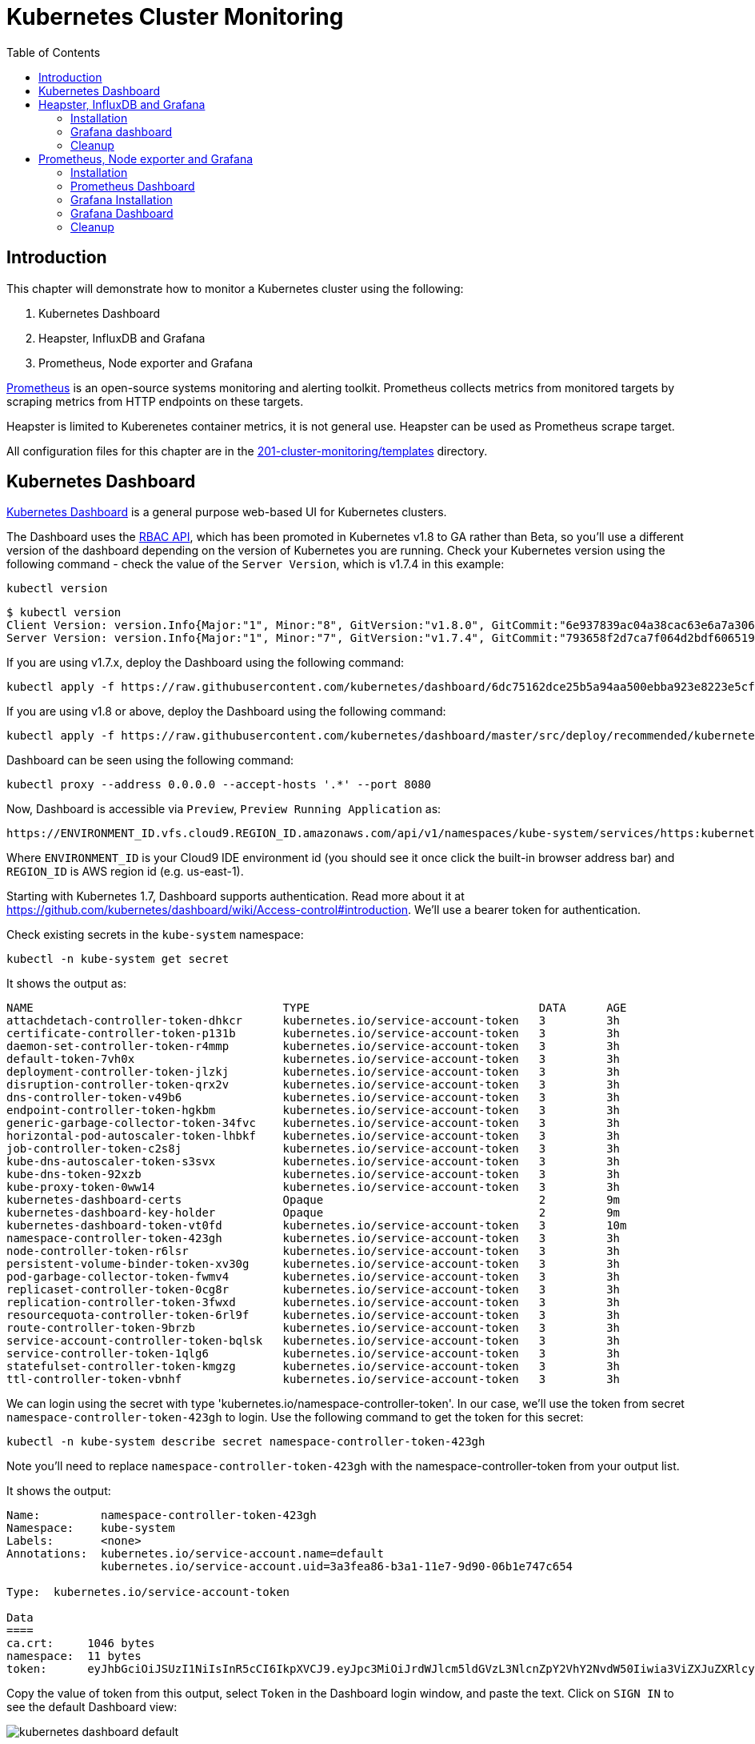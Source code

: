 = Kubernetes Cluster Monitoring
:toc:
:imagesdir: ../../imgs

== Introduction

This chapter will demonstrate how to monitor a Kubernetes cluster using the following:

. Kubernetes Dashboard
. Heapster, InfluxDB and Grafana
. Prometheus, Node exporter and Grafana

http://prometheus.io/[Prometheus] is an open-source systems monitoring and alerting toolkit. Prometheus collects metrics from monitored targets by scraping metrics from HTTP endpoints on these targets.

Heapster is limited to Kuberenetes container metrics, it is not general use. Heapster can be used as Prometheus scrape target.

All configuration files for this chapter are in the link:templates[201-cluster-monitoring/templates] directory.

== Kubernetes Dashboard

https://github.com/kubernetes/dashboard[Kubernetes Dashboard] is a general purpose web-based UI for Kubernetes clusters.

The Dashboard uses the https://kubernetes.io/docs/admin/authorization/rbac/[RBAC API], which has been promoted in
Kubernetes v1.8 to GA rather than Beta, so you'll use a different version of
the dashboard depending on the version of Kubernetes you are running. Check your Kubernetes version using the following command -
check the value of the `Server Version`, which is v1.7.4 in this example:

    kubectl version

    $ kubectl version
    Client Version: version.Info{Major:"1", Minor:"8", GitVersion:"v1.8.0", GitCommit:"6e937839ac04a38cac63e6a7a306c5d035fe7b0a", GitTreeState:"clean", BuildDate:"2017-09-28T22:57:57Z", GoVersion:"go1.8.3", Compiler:"gc", Platform:"darwin/amd64"}
    Server Version: version.Info{Major:"1", Minor:"7", GitVersion:"v1.7.4", GitCommit:"793658f2d7ca7f064d2bdf606519f9fe1229c381", GitTreeState:"clean", BuildDate:"2017-08-17T08:30:51Z", GoVersion:"go1.8.3", Compiler:"gc", Platform:"linux/amd64"}

If you are using v1.7.x, deploy the Dashboard using the following command:

    kubectl apply -f https://raw.githubusercontent.com/kubernetes/dashboard/6dc75162dce25b5a94aa500ebba923e8223e5cfd/src/deploy/recommended/kubernetes-dashboard.yaml

If you are using v1.8 or above, deploy the Dashboard using the following command:

    kubectl apply -f https://raw.githubusercontent.com/kubernetes/dashboard/master/src/deploy/recommended/kubernetes-dashboard.yaml

Dashboard can be seen using the following command:

    kubectl proxy --address 0.0.0.0 --accept-hosts '.*' --port 8080

Now, Dashboard is accessible via `Preview`, `Preview Running Application` as:

    https://ENVIRONMENT_ID.vfs.cloud9.REGION_ID.amazonaws.com/api/v1/namespaces/kube-system/services/https:kubernetes-dashboard:/proxy/

Where `ENVIRONMENT_ID` is your Cloud9 IDE environment id (you should see it once click the built-in browser address bar) and `REGION_ID` is AWS region id (e.g. us-east-1).

Starting with Kubernetes 1.7, Dashboard supports authentication. Read more about it at https://github.com/kubernetes/dashboard/wiki/Access-control#introduction. We'll use a bearer token for authentication.

Check existing secrets in the `kube-system` namespace:

    kubectl -n kube-system get secret

It shows the output as:

  NAME                                     TYPE                                  DATA      AGE
  attachdetach-controller-token-dhkcr      kubernetes.io/service-account-token   3         3h
  certificate-controller-token-p131b       kubernetes.io/service-account-token   3         3h
  daemon-set-controller-token-r4mmp        kubernetes.io/service-account-token   3         3h
  default-token-7vh0x                      kubernetes.io/service-account-token   3         3h
  deployment-controller-token-jlzkj        kubernetes.io/service-account-token   3         3h
  disruption-controller-token-qrx2v        kubernetes.io/service-account-token   3         3h
  dns-controller-token-v49b6               kubernetes.io/service-account-token   3         3h
  endpoint-controller-token-hgkbm          kubernetes.io/service-account-token   3         3h
  generic-garbage-collector-token-34fvc    kubernetes.io/service-account-token   3         3h
  horizontal-pod-autoscaler-token-lhbkf    kubernetes.io/service-account-token   3         3h
  job-controller-token-c2s8j               kubernetes.io/service-account-token   3         3h
  kube-dns-autoscaler-token-s3svx          kubernetes.io/service-account-token   3         3h
  kube-dns-token-92xzb                     kubernetes.io/service-account-token   3         3h
  kube-proxy-token-0ww14                   kubernetes.io/service-account-token   3         3h
  kubernetes-dashboard-certs               Opaque                                2         9m
  kubernetes-dashboard-key-holder          Opaque                                2         9m
  kubernetes-dashboard-token-vt0fd         kubernetes.io/service-account-token   3         10m
  namespace-controller-token-423gh         kubernetes.io/service-account-token   3         3h
  node-controller-token-r6lsr              kubernetes.io/service-account-token   3         3h
  persistent-volume-binder-token-xv30g     kubernetes.io/service-account-token   3         3h
  pod-garbage-collector-token-fwmv4        kubernetes.io/service-account-token   3         3h
  replicaset-controller-token-0cg8r        kubernetes.io/service-account-token   3         3h
  replication-controller-token-3fwxd       kubernetes.io/service-account-token   3         3h
  resourcequota-controller-token-6rl9f     kubernetes.io/service-account-token   3         3h
  route-controller-token-9brzb             kubernetes.io/service-account-token   3         3h
  service-account-controller-token-bqlsk   kubernetes.io/service-account-token   3         3h
  service-controller-token-1qlg6           kubernetes.io/service-account-token   3         3h
  statefulset-controller-token-kmgzg       kubernetes.io/service-account-token   3         3h
  ttl-controller-token-vbnhf               kubernetes.io/service-account-token   3         3h

We can login using the secret with type 'kubernetes.io/namespace-controller-token'. In our case, we'll use the token from secret `namespace-controller-token-423gh` to login. Use the following command to get the token for this secret:

    kubectl -n kube-system describe secret namespace-controller-token-423gh

Note you'll need to replace `namespace-controller-token-423gh` with the namespace-controller-token from your output list.

It shows the output:

```
Name:         namespace-controller-token-423gh
Namespace:    kube-system
Labels:       <none>
Annotations:  kubernetes.io/service-account.name=default
              kubernetes.io/service-account.uid=3a3fea86-b3a1-11e7-9d90-06b1e747c654

Type:  kubernetes.io/service-account-token

Data
====
ca.crt:     1046 bytes
namespace:  11 bytes
token:      eyJhbGciOiJSUzI1NiIsInR5cCI6IkpXVCJ9.eyJpc3MiOiJrdWJlcm5ldGVzL3NlcnZpY2VhY2NvdW50Iiwia3ViZXJuZXRlcy5pby9zZXJ2aWNlYWNjb3VudC9uYW1lc3BhY2UiOiJrdWJlLXN5c3RlbSIsImt1YmVybmV0ZXMuaW8vc2VydmljZWFjY291bnQvc2VjcmV0Lm5hbWUiOiJkZWZhdWx0LXRva2VuLTd2aDB4Iiwia3ViZXJuZXRlcy5pby9zZXJ2aWNlYWNjb3VudC9zZXJ2aWNlLWFjY291bnQubmFtZSI6ImRlZmF1bHQiLCJrdWJlcm5ldGVzLmlvL3NlcnZpY2VhY2NvdW50L3NlcnZpY2UtYWNjb3VudC51aWQiOiIzYTNmZWE4Ni1iM2ExLTExZTctOWQ5MC0wNmIxZTc0N2M2NTQiLCJzdWIiOiJzeXN0ZW06c2VydmljZWFjY291bnQ6a3ViZS1zeXN0ZW06ZGVmYXVsdCJ9.GHW-7rJcxmvujkClrN6heOi_RYlRivzwb4ScZZgGyaCR9tu2V0Z8PE5UR6E_3Vi9iBCjuO6L6MLP641bKoHB635T0BZymJpSeMPQ7t1F02BsnXAbyDFfal9NUSV7HoPAhlgURZWQrnWojNlVIFLqhAPO-5T493SYT56OwNPBhApWwSBBGdeF8EvAHGtDFBW1EMRWRt25dSffeyaBBes5PoJ4SPq4BprSCLXPdt-StPIB-FyMx1M-zarfqkKf7EJKetL478uWRGyGNNhSfRC-1p6qrRpbgCdf3geCLzDtbDT2SBmLv1KRjwMbW3EF4jlmkM4ZWyacKIUljEnG0oltjA
```

Copy the value of token from this output, select `Token` in the Dashboard login window, and paste the text. Click on `SIGN IN` to see the default Dashboard view:

image::kubernetes-dashboard-default.png[]

Click on `Nodes` to see a textual representation about the nodes running in the cluster:

image::monitoring-nodes-before.png[]

Install a Java application as explained in link:../.././/306-app-management-with-helm[Deploying applications using Kubernetes Helm charts].

Click on `Pods`, again to see a textual representation about the pods running in the cluster:

image::monitoring-pods-before.png[]

This will change after Heapster, InfluxDB and Grafana are installed.

== Heapster, InfluxDB and Grafana

https://github.com/kubernetes/heapster[Heapster] is a metrics aggregator and processor. It is installed as a cluster-wide pod. It gathers monitoring and events data for all containers on each node by talking to the Kubelet. Kubelet itself fetches this data from https://github.com/google/cadvisor[cAdvisor]. This data is persisted in a time series database https://github.com/influxdata/influxdb[InfluxDB] for storage. The data is then visualized using a http://grafana.org/[Grafana] dashboard, or it can be viewed in Kubernetes Dashboard.

Heapster collects and interprets various signals like compute resource usage, lifecycle events, etc., and exports cluster metrics via REST endpoints.

Heapster, InfluxDB and Grafana are http://kubernetes.io/docs/admin/addons/[Kubernetes addons].

=== Installation

Execute this command to install Heapster, InfluxDB and Grafana:

  $ kubectl apply -f templates/heapster/
  deployment "monitoring-grafana" created
  service "monitoring-grafana" created
  clusterrolebinding "heapster" created
  serviceaccount "heapster" created
  deployment "heapster" created
  service "heapster" created
  deployment "monitoring-influxdb" created
  service "monitoring-influxdb" created

Heapster is now aggregating metrics from the cAdvisor instances running on each node. This data is stored in an InfluxDB instance running in the cluster. Grafana dashboard, accessible at https://ENVIRONMENT_ID.vfs.cloud9.REGION_ID.amazonaws.com/api/v1/namespaces/kube-system/services/monitoring-grafana/proxy/?orgId=1, now shows the information about the cluster.

NOTE: Grafana dashboard will not be available if Kubernetes proxy is not running. If proxy is not running, it can be started with the command `kubectl proxy --address 0.0.0.0 --accept-hosts '.*' --port 8080`.

=== Grafana dashboard

There are some built-in dashboards for monitoring the cluster and workloads. They are available by clicking on the upper left corner of the screen.

image::monitoring-grafana-dashboards.png[]

The "`Cluster`" dashboard shows all worker nodes, and their CPU and memory metrics. Type in a node name to see its collected metrics during a chosen period of time.

The cluster dashboard looks like this:

image::monitoring-grafana-dashboards-cluster.png[]

The "`Pods`"" dashboard allows you to see the resource utilization of every pod in the cluster. As with nodes, you can select the pod by typing its name in the top filter box.

image::monitoring-grafana-dashboards-pods.png[]

After the deployment of Heapster, Kubernetes Dashboard now shows additional graphs such as CPU and Memory utilization for pods and nodes, and other workloads.

The updated view of the cluster in Kubernetes Dashboard looks like this:

image::monitoring-nodes-after.png[]

The updated view of pods looks like this:

image::monitoring-pods-after.png[]

=== Cleanup

Remove all the installed components:

    kubectl delete -f templates/heapster/

== Prometheus, Node exporter and Grafana

http://prometheus.io/[Prometheus] is an open-source systems monitoring and alerting toolkit. Prometheus collects metrics from monitored targets by scraping metrics from HTTP endpoints on these targets.

Prometheus will be managed by the https://github.com/coreos/prometheus-operator/[Kubernetes Operator] - This operator uses https://kubernetes.io/docs/concepts/api-extension/custom-resources/[Custom Resources] to extend the Kubernetes API and add custom resources such as `Prometheus`, `ServiceMonitor` and `Alertmanager`.

Prometheus is able to dynamically scrape new targets by adding a https://github.com/coreos/prometheus-operator/blob/master/Documentation/user-guides/running-exporters.md[ServiceMonitor] - we have included a couple of them to scrape `kube-controller-manager`, `kube-scheduler`, `kube-state-metrics`, `kubelet` and `node-exporter`.

https://github.com/prometheus/node_exporter[Node exporter] is a Prometheus exporter for hardware and OS metrics exposed by *NIX kernels.
https://github.com/kubernetes/kube-state-metrics[kube-state-metrics] is a simple service that listens to the Kubernetes API server and generates metrics about the state of the objects.

=== Installation

First we need to deploy the Prometheus Operator which will listen for the new Custom Resources:

  $ kubectl apply -f templates/prometheus/prometheus-bundle.yaml
  namespace "monitoring" created
  clusterrolebinding "prometheus-operator" created
  clusterrole "prometheus-operator" created
  serviceaccount "prometheus-operator" created
  deployment "prometheus-operator" created

Next we need to wait until the Prometheus Operator has started:


  $ kubectl rollout status deployment/prometheus-operator -n monitoring
  ...
  deployment "prometheus-operator" successfully rolled out

As a final step we need to deploy the Prometheus Custom Resource, Service Monitors, Cluster Roles and Bindings (RBAC):

  $ kubectl apply -f templates/prometheus/prometheus.yaml
  serviceaccount "kube-state-metrics" created
  clusterrole "kube-state-metrics" created
  clusterrolebinding "kube-state-metrics" created
  service "kube-scheduler-prometheus-discovery" created
  service "kube-controller-manager-prometheus-discovery" created
  daemonset "node-exporter" created
  service "node-exporter" created
  deployment "kube-state-metrics" created
  service "kube-state-metrics" created
  prometheus "prometheus" created
  servicemonitor "prometheus-operator" created
  servicemonitor "kube-apiserver" created
  servicemonitor "kubelet" created
  servicemonitor "kube-controller-manager" created
  servicemonitor "kube-scheduler" created
  servicemonitor "kube-state-metrics" created
  servicemonitor "node-exporter" created
  alertmanager "main" created
  secret "alertmanager-main" created

Lets wait for prometheus to come up:

  $ kubectl get po -l prometheus=prometheus -n monitoring
  NAME                      READY     STATUS    RESTARTS   AGE
  prometheus-prometheus-0   2/2       Running   0          1m
  prometheus-prometheus-1   2/2       Running   0          1m

=== Prometheus Dashboard

Prometheus is now scraping metrics from the different scraping targets and we forward the dashboard via:

  $ kubectl port-forward $(kubectl get po -l prometheus=prometheus -n monitoring -o jsonpath={.items[0].metadata.name}) 9090 -n monitoring
  Forwarding from 127.0.0.1:9090 -> 9090

Now open the browser at http://localhost:9090/targets and all targets should be shown as `UP` (it might take a couple of minutes until data collectors are up and running for the first time). The browser displays the output as shown:

image::monitoring-grafana-prometheus-dashboard-1.png[]
image::monitoring-grafana-prometheus-dashboard-2.png[]
image::monitoring-grafana-prometheus-dashboard-3.png[]

=== Grafana Installation

To install grafana we need to run:

  $ kubectl apply -f templates/prometheus/grafana-bundle.yaml
  secret "grafana-credentials" created
  service "grafana" created
  configmap "grafana-dashboards-0" created
  deployment "grafana" created

Lets wait for grafana to come up:

  $ kubectl rollout status deployment/grafana -n monitoring
  ...
  deployment "grafana" successfully rolled out

=== Grafana Dashboard

Lets forward the grafana dashboard to a local port:

  $ kubectl port-forward $(kubectl get pod -l app=grafana -o jsonpath={.items[0].metadata.name} -n monitoring) 3000 -n monitoring
  Forwarding from 127.0.0.1:3000 -> 3000

Grafana dashboard is now accessible at http://localhost:3000/. The complete list of dashboards is available using the search button at the top:

image::monitoring-grafana-prometheus-dashboard-dashboard-home.png[]

You can access various metrics using these dashboards:

. http://localhost:3000/dashboard/db/kubernetes-control-plane-status?orgId=1[Kubernetes Cluster Control Plane]
+
image::monitoring-grafana-prometheus-dashboard-control-plane-status.png[]
+
. http://localhost:3000/dashboard/db/kubernetes-cluster-status?orgId=1[Kubernetes Cluster Status]
+
image::monitoring-grafana-prometheus-dashboard-cluster-status.png[]
+
. http://localhost:3000/dashboard/db/kubernetes-capacity-planning?orgId=1[Kubernetes Cluster Capacity Planning]
+
image::monitoring-grafana-prometheus-dashboard-capacity-planning.png[]
+
. http://localhost:3000/dashboard/db/nodes?orgId=1[Nodes in the Kubernetes cluster]
+
image::monitoring-grafana-prometheus-dashboard-nodes.png[]

Convenient link for other dashboards are listed below:

* http://localhost:3000/dashboard/db/deployment&orgId=1
* http://localhost:3000/dashboard/db/kubernetes-cluster-health?refresh=10s&orgId=1
* http://localhost:3000/dashboard/db/kubernetes-resource-requests?orgId=1
* http://localhost:3000/dashboard/db/pods?orgId=1

=== Cleanup

Remove all the installed components:

    kubectl delete -f templates/prometheus/prometheus-bundle.yaml


You are now ready to continue on with the workshop!